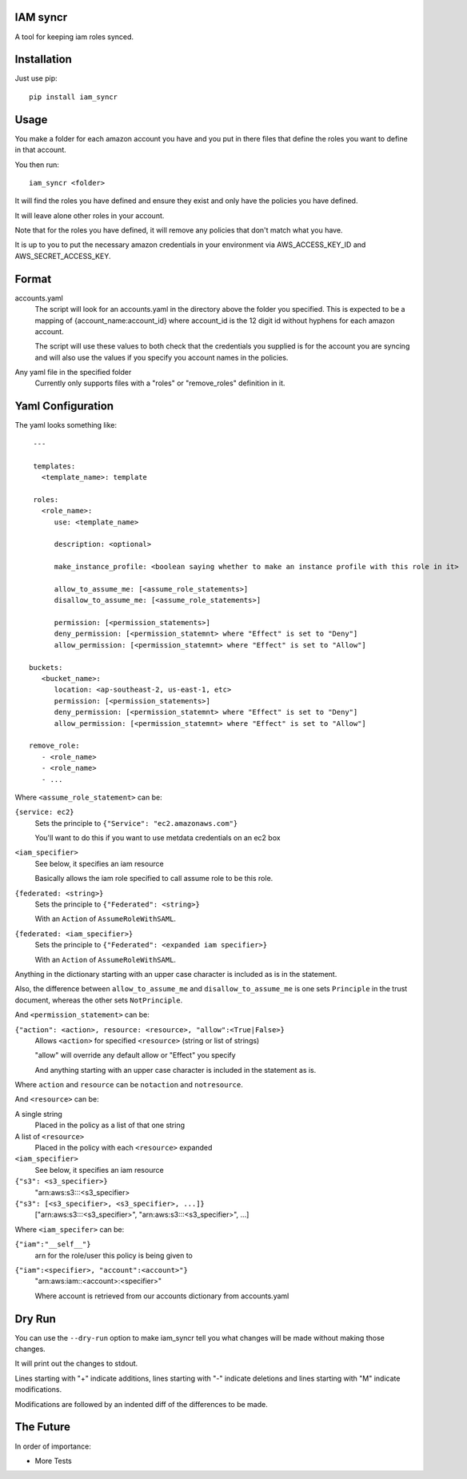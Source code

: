 IAM syncr
=========

A tool for keeping iam roles synced.

Installation
============

Just use pip::

   pip install iam_syncr

Usage
=====

You make a folder for each amazon account you have and you put in there files
that define the roles you want to define in that account.

You then run::

   iam_syncr <folder>

It will find the roles you have defined and ensure they exist and only have the
policies you have defined.

It will leave alone other roles in your account.

Note that for the roles you have defined, it will remove any policies that don't
match what you have.

It is up to you to put the necessary amazon credentials in your environment via
AWS_ACCESS_KEY_ID and AWS_SECRET_ACCESS_KEY.

Format
======

accounts.yaml
   The script will look for an accounts.yaml in the directory above the folder
   you specified. This is expected to be a mapping of {account_name:account_id}
   where account_id is the 12 digit id without hyphens for each amazon account.

   The script will use these values to both check that the credentials you
   supplied is for the account you are syncing and will also use the values if
   you specify you account names in the policies.

Any yaml file in the specified folder
   Currently only supports files with a "roles" or "remove_roles" definition in it.

Yaml Configuration
==================

The yaml looks something like::

    ---

    templates:
      <template_name>: template

    roles:
      <role_name>:
         use: <template_name>

         description: <optional>

         make_instance_profile: <boolean saying whether to make an instance profile with this role in it>

         allow_to_assume_me: [<assume_role_statements>]
         disallow_to_assume_me: [<assume_role_statements>]

         permission: [<permission_statements>]
         deny_permission: [<permission_statemnt> where "Effect" is set to "Deny"]
         allow_permission: [<permission_statemnt> where "Effect" is set to "Allow"]

   buckets:
      <bucket_name>:
         location: <ap-southeast-2, us-east-1, etc>
         permission: [<permission_statements>]
         deny_permission: [<permission_statemnt> where "Effect" is set to "Deny"]
         allow_permission: [<permission_statemnt> where "Effect" is set to "Allow"]

   remove_role:
      - <role_name>
      - <role_name>
      - ...

Where ``<assume_role_statement>`` can be:

``{service: ec2}``
   Sets the principle to ``{"Service": "ec2.amazonaws.com"}``

   You'll want to do this if you want to use metdata credentials on an ec2 box

``<iam_specifier>``
   See below, it specifies an iam resource

   Basically allows the iam role specified to call assume role to be this role.

``{federated: <string>}``
   Sets the principle to ``{"Federated": <string>}``

   With an ``Action`` of ``AssumeRoleWithSAML``.

``{federated: <iam_specifier>}``
   Sets the principle to ``{"Federated": <expanded iam specifier>}``

   With an ``Action`` of ``AssumeRoleWithSAML``.

Anything in the dictionary starting with an upper case character is included as
is in the statement.

Also, the difference between ``allow_to_assume_me`` and ``disallow_to_assume_me``
is one sets ``Principle`` in the trust document, whereas the other sets ``NotPrinciple``.

And ``<permission_statement>`` can be:

``{"action": <action>, resource: <resource>, "allow":<True|False>}``
   Allows ``<action>`` for specified ``<resource>`` (string or list of strings)

   "allow" will override any default allow or "Effect" you specify

   And anything starting with an upper case character is included in the
   statement as is.

Where ``action`` and ``resource`` can be ``notaction`` and ``notresource``.

And ``<resource>`` can be:

A single string
   Placed in the policy as a list of that one string

A list of ``<resource>``
   Placed in the policy with each ``<resource>`` expanded

``<iam_specifier>``
   See below, it specifies an iam resource

``{"s3": <s3_specifier>}``
   "arn:aws:s3:::<s3_specifier>

``{"s3": [<s3_specifier>, <s3_specifier>, ...]}``
   ["arn:aws:s3:::<s3_specifier>", "arn:aws:s3:::<s3_specifier>", ...]

Where ``<iam_specifer>`` can be:

``{"iam":"__self__"}``
   arn for the role/user this policy is being given to

``{"iam":<specifier>, "account":<account>"}``
   "arn:aws:iam::<account>:<specifier>"

   Where account is retrieved from our accounts dictionary from accounts.yaml

Dry Run
=======

You can use the ``--dry-run`` option to make iam_syncr tell you what changes will
be made without making those changes.

It will print out the changes to stdout.

Lines starting with "+" indicate additions, lines starting with "-" indicate
deletions and lines starting with "M" indicate modifications.

Modifications are followed by an indented diff of the differences to be made.

The Future
==========

In order of importance:

* More Tests

